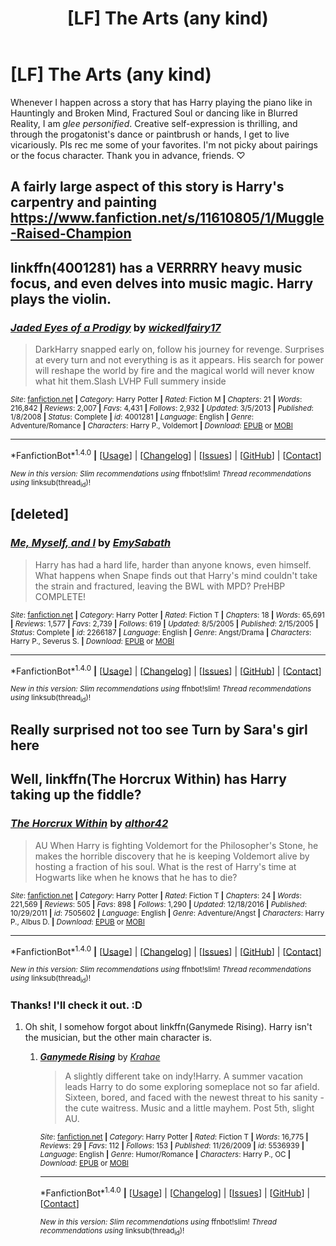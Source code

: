 #+TITLE: [LF] The Arts (any kind)

* [LF] The Arts (any kind)
:PROPERTIES:
:Score: 8
:DateUnix: 1485555162.0
:DateShort: 2017-Jan-28
:FlairText: Request
:END:
Whenever I happen across a story that has Harry playing the piano like in Hauntingly and Broken Mind, Fractured Soul or dancing like in Blurred Reality, I am /glee personified/. Creative self-expression is thrilling, and through the progatonist's dance or paintbrush or hands, I get to live vicariously. Pls rec me some of your favorites. I'm not picky about pairings or the focus character. Thank you in advance, friends. ♡


** A fairly large aspect of this story is Harry's carpentry and painting [[https://www.fanfiction.net/s/11610805/1/Muggle-Raised-Champion]]
:PROPERTIES:
:Author: Bramif
:Score: 3
:DateUnix: 1485609610.0
:DateShort: 2017-Jan-28
:END:


** linkffn(4001281) has a VERRRRY heavy music focus, and even delves into music magic. Harry plays the violin.
:PROPERTIES:
:Author: difinity1
:Score: 2
:DateUnix: 1485585121.0
:DateShort: 2017-Jan-28
:END:

*** [[http://www.fanfiction.net/s/4001281/1/][*/Jaded Eyes of a Prodigy/*]] by [[https://www.fanfiction.net/u/1111871/wickedlfairy17][/wickedlfairy17/]]

#+begin_quote
  DarkHarry snapped early on, follow his journey for revenge. Surprises at every turn and not everything is as it appears. His search for power will reshape the world by fire and the magical world will never know what hit them.Slash LVHP Full summery inside
#+end_quote

^{/Site/: [[http://www.fanfiction.net/][fanfiction.net]] *|* /Category/: Harry Potter *|* /Rated/: Fiction M *|* /Chapters/: 21 *|* /Words/: 216,842 *|* /Reviews/: 2,007 *|* /Favs/: 4,431 *|* /Follows/: 2,932 *|* /Updated/: 3/5/2013 *|* /Published/: 1/8/2008 *|* /Status/: Complete *|* /id/: 4001281 *|* /Language/: English *|* /Genre/: Adventure/Romance *|* /Characters/: Harry P., Voldemort *|* /Download/: [[http://www.ff2ebook.com/old/ffn-bot/index.php?id=4001281&source=ff&filetype=epub][EPUB]] or [[http://www.ff2ebook.com/old/ffn-bot/index.php?id=4001281&source=ff&filetype=mobi][MOBI]]}

--------------

*FanfictionBot*^{1.4.0} *|* [[[https://github.com/tusing/reddit-ffn-bot/wiki/Usage][Usage]]] | [[[https://github.com/tusing/reddit-ffn-bot/wiki/Changelog][Changelog]]] | [[[https://github.com/tusing/reddit-ffn-bot/issues/][Issues]]] | [[[https://github.com/tusing/reddit-ffn-bot/][GitHub]]] | [[[https://www.reddit.com/message/compose?to=tusing][Contact]]]

^{/New in this version: Slim recommendations using/ ffnbot!slim! /Thread recommendations using/ linksub(thread_id)!}
:PROPERTIES:
:Author: FanfictionBot
:Score: 1
:DateUnix: 1485585150.0
:DateShort: 2017-Jan-28
:END:


** [deleted]
:PROPERTIES:
:Score: 1
:DateUnix: 1485580827.0
:DateShort: 2017-Jan-28
:END:

*** [[http://www.fanfiction.net/s/2266187/1/][*/Me, Myself, and I/*]] by [[https://www.fanfiction.net/u/731373/EmySabath][/EmySabath/]]

#+begin_quote
  Harry has had a hard life, harder than anyone knows, even himself. What happens when Snape finds out that Harry's mind couldn't take the strain and fractured, leaving the BWL with MPD? PreHBP COMPLETE!
#+end_quote

^{/Site/: [[http://www.fanfiction.net/][fanfiction.net]] *|* /Category/: Harry Potter *|* /Rated/: Fiction T *|* /Chapters/: 18 *|* /Words/: 65,691 *|* /Reviews/: 1,577 *|* /Favs/: 2,739 *|* /Follows/: 619 *|* /Updated/: 8/5/2005 *|* /Published/: 2/15/2005 *|* /Status/: Complete *|* /id/: 2266187 *|* /Language/: English *|* /Genre/: Angst/Drama *|* /Characters/: Harry P., Severus S. *|* /Download/: [[http://www.ff2ebook.com/old/ffn-bot/index.php?id=2266187&source=ff&filetype=epub][EPUB]] or [[http://www.ff2ebook.com/old/ffn-bot/index.php?id=2266187&source=ff&filetype=mobi][MOBI]]}

--------------

*FanfictionBot*^{1.4.0} *|* [[[https://github.com/tusing/reddit-ffn-bot/wiki/Usage][Usage]]] | [[[https://github.com/tusing/reddit-ffn-bot/wiki/Changelog][Changelog]]] | [[[https://github.com/tusing/reddit-ffn-bot/issues/][Issues]]] | [[[https://github.com/tusing/reddit-ffn-bot/][GitHub]]] | [[[https://www.reddit.com/message/compose?to=tusing][Contact]]]

^{/New in this version: Slim recommendations using/ ffnbot!slim! /Thread recommendations using/ linksub(thread_id)!}
:PROPERTIES:
:Author: FanfictionBot
:Score: 1
:DateUnix: 1485580852.0
:DateShort: 2017-Jan-28
:END:


** Really surprised not too see Turn by Sara's girl here
:PROPERTIES:
:Author: jSubbz
:Score: 1
:DateUnix: 1486042990.0
:DateShort: 2017-Feb-02
:END:


** Well, linkffn(The Horcrux Within) has Harry taking up the fiddle?
:PROPERTIES:
:Author: yarglethatblargle
:Score: 1
:DateUnix: 1485555686.0
:DateShort: 2017-Jan-28
:END:

*** [[http://www.fanfiction.net/s/7505602/1/][*/The Horcrux Within/*]] by [[https://www.fanfiction.net/u/984340/althor42][/althor42/]]

#+begin_quote
  AU When Harry is fighting Voldemort for the Philosopher's Stone, he makes the horrible discovery that he is keeping Voldemort alive by hosting a fraction of his soul. What is the rest of Harry's time at Hogwarts like when he knows that he has to die?
#+end_quote

^{/Site/: [[http://www.fanfiction.net/][fanfiction.net]] *|* /Category/: Harry Potter *|* /Rated/: Fiction T *|* /Chapters/: 24 *|* /Words/: 221,569 *|* /Reviews/: 505 *|* /Favs/: 898 *|* /Follows/: 1,290 *|* /Updated/: 12/18/2016 *|* /Published/: 10/29/2011 *|* /id/: 7505602 *|* /Language/: English *|* /Genre/: Adventure/Angst *|* /Characters/: Harry P., Albus D. *|* /Download/: [[http://www.ff2ebook.com/old/ffn-bot/index.php?id=7505602&source=ff&filetype=epub][EPUB]] or [[http://www.ff2ebook.com/old/ffn-bot/index.php?id=7505602&source=ff&filetype=mobi][MOBI]]}

--------------

*FanfictionBot*^{1.4.0} *|* [[[https://github.com/tusing/reddit-ffn-bot/wiki/Usage][Usage]]] | [[[https://github.com/tusing/reddit-ffn-bot/wiki/Changelog][Changelog]]] | [[[https://github.com/tusing/reddit-ffn-bot/issues/][Issues]]] | [[[https://github.com/tusing/reddit-ffn-bot/][GitHub]]] | [[[https://www.reddit.com/message/compose?to=tusing][Contact]]]

^{/New in this version: Slim recommendations using/ ffnbot!slim! /Thread recommendations using/ linksub(thread_id)!}
:PROPERTIES:
:Author: FanfictionBot
:Score: 1
:DateUnix: 1485555737.0
:DateShort: 2017-Jan-28
:END:


*** Thanks! I'll check it out. :D
:PROPERTIES:
:Score: 1
:DateUnix: 1485560379.0
:DateShort: 2017-Jan-28
:END:

**** Oh shit, I somehow forgot about linkffn(Ganymede Rising). Harry isn't the musician, but the other main character is.
:PROPERTIES:
:Author: yarglethatblargle
:Score: 2
:DateUnix: 1485587479.0
:DateShort: 2017-Jan-28
:END:

***** [[http://www.fanfiction.net/s/5536939/1/][*/Ganymede Rising/*]] by [[https://www.fanfiction.net/u/1345009/Krahae][/Krahae/]]

#+begin_quote
  A slightly different take on indy!Harry. A summer vacation leads Harry to do some exploring someplace not so far afield. Sixteen, bored, and faced with the newest threat to his sanity - the cute waitress. Music and a little mayhem. Post 5th, slight AU.
#+end_quote

^{/Site/: [[http://www.fanfiction.net/][fanfiction.net]] *|* /Category/: Harry Potter *|* /Rated/: Fiction T *|* /Words/: 16,775 *|* /Reviews/: 29 *|* /Favs/: 112 *|* /Follows/: 153 *|* /Published/: 11/26/2009 *|* /id/: 5536939 *|* /Language/: English *|* /Genre/: Humor/Romance *|* /Characters/: Harry P., OC *|* /Download/: [[http://www.ff2ebook.com/old/ffn-bot/index.php?id=5536939&source=ff&filetype=epub][EPUB]] or [[http://www.ff2ebook.com/old/ffn-bot/index.php?id=5536939&source=ff&filetype=mobi][MOBI]]}

--------------

*FanfictionBot*^{1.4.0} *|* [[[https://github.com/tusing/reddit-ffn-bot/wiki/Usage][Usage]]] | [[[https://github.com/tusing/reddit-ffn-bot/wiki/Changelog][Changelog]]] | [[[https://github.com/tusing/reddit-ffn-bot/issues/][Issues]]] | [[[https://github.com/tusing/reddit-ffn-bot/][GitHub]]] | [[[https://www.reddit.com/message/compose?to=tusing][Contact]]]

^{/New in this version: Slim recommendations using/ ffnbot!slim! /Thread recommendations using/ linksub(thread_id)!}
:PROPERTIES:
:Author: FanfictionBot
:Score: 1
:DateUnix: 1485587522.0
:DateShort: 2017-Jan-28
:END:
